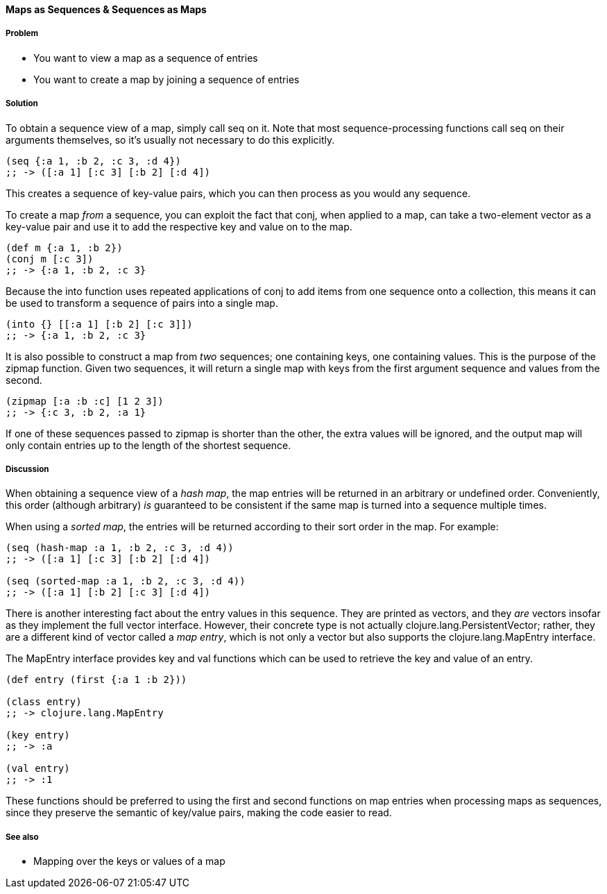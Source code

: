 ==== Maps as Sequences & Sequences as Maps

===== Problem

* You want to view a map as a sequence of entries
* You want to create a map by joining a sequence of entries

===== Solution

To obtain a sequence view of a map, simply call +seq+ on it. Note that
most sequence-processing functions call +seq+ on their arguments
themselves, so it's usually not necessary to do this explicitly.

[source,clojure]
----
(seq {:a 1, :b 2, :c 3, :d 4})
;; -> ([:a 1] [:c 3] [:b 2] [:d 4])
----

This creates a sequence of key-value pairs, which you can then process
as you would any sequence.

To create a map _from_ a sequence, you can exploit the fact that
+conj+, when applied to a map, can take a two-element vector as a
key-value pair and use it to add the respective key and value on to
the map.

[source,clojure]
----
(def m {:a 1, :b 2})
(conj m [:c 3])
;; -> {:a 1, :b 2, :c 3}
----

Because the +into+ function uses repeated applications of +conj+ to
add items from one sequence onto a collection, this means it can be
used to transform a sequence of pairs into a single map.

[source,clojure]
----
(into {} [[:a 1] [:b 2] [:c 3]])
;; -> {:a 1, :b 2, :c 3}
----

It is also possible to construct a map from _two_ sequences; one
containing keys, one containing values. This is the purpose of the
+zipmap+ function. Given two sequences, it will return a single map
with keys from the first argument sequence and values from the second.

[source,clojure]
----
(zipmap [:a :b :c] [1 2 3])
;; -> {:c 3, :b 2, :a 1}
----

If one of these sequences passed to zipmap is shorter than the other,
the extra values will be ignored, and the output map will only contain
entries up to the length of the shortest sequence.

===== Discussion

When obtaining a sequence view of a _hash map_, the map entries will
be returned in an arbitrary or undefined order. Conveniently, this
order (although arbitrary) _is_ guaranteed to be consistent if the
same map is turned into a sequence multiple times.

When using a _sorted map_, the entries will be returned according to
their sort order in the map. For example:

[source,clojure]
----
(seq (hash-map :a 1, :b 2, :c 3, :d 4))
;; -> ([:a 1] [:c 3] [:b 2] [:d 4])

(seq (sorted-map :a 1, :b 2, :c 3, :d 4))
;; -> ([:a 1] [:b 2] [:c 3] [:d 4])
----

There is another interesting fact about the entry values in this
sequence. They are printed as vectors, and they _are_ vectors insofar
as they implement the full vector interface. However, their concrete
type is not actually +clojure.lang.PersistentVector+; rather, they are
a different kind of vector called a _map entry_, which is not only a
vector but also supports the +clojure.lang.MapEntry+ interface.

The +MapEntry+ interface provides +key+ and +val+ functions which can
be used to retrieve the key and value of an entry.

[source,clojure]
----
(def entry (first {:a 1 :b 2}))

(class entry)
;; -> clojure.lang.MapEntry

(key entry)
;; -> :a

(val entry)
;; -> :1
----

These functions should be preferred to using the +first+ and +second+
functions on map entries when processing maps as sequences, since they
preserve the semantic of key/value pairs, making the code easier to
read.

===== See also

* Mapping over the keys or values of a map
